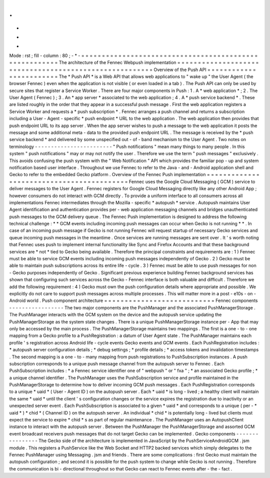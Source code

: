 .
.
-
*
-
Mode
:
rst
;
fill
-
column
:
80
;
-
*
-
=
=
=
=
=
=
=
=
=
=
=
=
=
=
=
=
=
=
=
=
=
=
=
=
=
=
=
=
=
=
=
=
=
=
=
=
=
=
=
=
=
=
=
=
=
=
=
=
=
=
=
=
=
=
=
The
architecture
of
the
Fennec
Webpush
implementation
=
=
=
=
=
=
=
=
=
=
=
=
=
=
=
=
=
=
=
=
=
=
=
=
=
=
=
=
=
=
=
=
=
=
=
=
=
=
=
=
=
=
=
=
=
=
=
=
=
=
=
=
=
=
=
Overview
of
the
Push
API
=
=
=
=
=
=
=
=
=
=
=
=
=
=
=
=
=
=
=
=
=
=
=
=
The
*
Push
API
*
is
a
Web
API
that
allows
web
applications
to
"
wake
up
"
the
User
Agent
(
the
browser
Fennec
)
even
when
the
application
is
not
visible
(
or
even
loaded
in
a
tab
)
.
The
Push
API
can
only
be
used
by
secure
sites
that
register
a
Service
Worker
.
There
are
four
major
components
in
Push
:
1
.
A
*
web
application
*
;
2
.
The
User
Agent
(
Fennec
)
;
3
.
An
*
app
server
*
associated
to
the
web
application
;
4
.
A
*
push
service
backend
*
.
These
are
listed
roughly
in
the
order
that
they
appear
in
a
successful
push
message
.
First
the
web
application
registers
a
Service
Worker
and
requests
a
*
push
subscription
*
.
Fennec
arranges
a
push
channel
and
returns
a
subscription
including
a
User
-
Agent
-
specific
*
push
endpoint
*
URL
to
the
web
application
.
The
web
application
then
provides
that
push
endpoint
URL
to
its
app
server
.
When
the
app
server
wishes
to
push
a
message
to
the
web
application
it
posts
the
message
and
some
additional
meta
-
data
to
the
provided
push
endpoint
URL
.
The
message
is
received
by
the
*
push
service
backend
*
and
delivered
by
some
unspecified
out
-
of
-
band
mechanism
to
the
User
Agent
.
Two
notes
on
terminology
-
-
-
-
-
-
-
-
-
-
-
-
-
-
-
-
-
-
-
-
-
-
-
-
"
Push
notifications
"
mean
many
things
to
many
people
.
In
this
system
"
push
notifications
"
may
or
may
not
notify
the
user
.
Therefore
we
use
the
term
"
push
messages
"
exclusively
.
This
avoids
confusing
the
push
system
with
the
"
Web
Notification
"
API
which
provides
the
familiar
pop
-
up
and
system
notification
based
user
interface
.
Throughout
we
use
Fennec
to
refer
to
the
Java
-
and
-
Android
application
shell
and
Gecko
to
refer
to
the
embedded
Gecko
platform
.
Overview
of
the
Fennec
Push
implementation
=
=
=
=
=
=
=
=
=
=
=
=
=
=
=
=
=
=
=
=
=
=
=
=
=
=
=
=
=
=
=
=
=
=
=
=
=
=
=
=
=
=
Fennec
uses
the
Google
Cloud
Messaging
(
GCM
)
service
to
deliver
messages
to
the
User
Agent
.
Fennec
registers
for
Google
Cloud
Messaging
directly
like
any
other
Android
App
;
however
consumers
do
not
interact
with
GCM
directly
.
To
provide
a
uniform
interface
to
all
consumers
across
all
implementations
Fennec
intermediates
through
the
Mozilla
-
specific
*
autopush
*
service
.
Autopush
maintains
User
Agent
identification
and
authentication
provides
per
-
web
application
messaging
channels
and
bridges
unauthenticated
push
messages
to
the
GCM
delivery
queue
.
The
Fennec
Push
implementation
is
designed
to
address
the
following
technical
challenge
:
*
*
GCM
events
including
incoming
push
messages
can
occur
when
Gecko
is
not
running
*
*
.
In
case
of
an
incoming
push
message
if
Gecko
is
not
running
Fennec
will
request
startup
of
necessary
Gecko
services
and
queue
incoming
push
messages
in
the
meantime
.
Once
services
are
running
messages
are
sent
over
.
It
'
s
worth
noting
that
Fennec
uses
push
to
implement
internal
functionality
like
Sync
and
Firefox
Accounts
and
that
these
background
services
are
*
not
*
tied
to
Gecko
being
available
.
Therefore
the
principal
constraints
and
requirements
are
:
1
)
Fennec
must
be
able
to
service
GCM
events
including
incoming
push
messages
independently
of
Gecko
.
2
)
Gecko
must
be
able
to
maintain
push
subscriptions
across
its
entire
life
-
cycle
.
3
)
Fennec
must
be
able
to
use
push
messages
for
non
-
Gecko
purposes
independently
of
Gecko
.
Significant
previous
experience
building
Fennec
background
services
has
shown
that
configuring
such
services
across
the
Gecko
-
Fennec
interface
is
both
valuable
and
difficult
.
Therefore
we
add
the
following
requirement
:
4
)
Gecko
must
own
the
push
configuration
details
where
appropriate
and
possible
.
We
explicitly
do
not
care
to
support
push
messages
across
multiple
processes
.
This
will
matter
more
in
a
post
-
e10s
-
on
-
Android
world
.
Push
component
architecture
=
=
=
=
=
=
=
=
=
=
=
=
=
=
=
=
=
=
=
=
=
=
=
=
=
=
=
Fennec
components
-
-
-
-
-
-
-
-
-
-
-
-
-
-
-
-
-
The
two
major
components
are
the
PushManager
and
the
associated
PushManagerStorage
.
The
PushManager
interacts
with
the
GCM
system
on
the
device
and
the
autopush
service
updating
the
PushManagerStorage
as
the
system
state
changes
.
There
is
a
unique
PushManagerStorage
instance
per
-
App
that
may
only
be
accessed
by
the
main
process
.
The
PushManagerStorage
maintains
two
mappings
.
The
first
is
a
one
-
to
-
one
mapping
from
a
Gecko
profile
to
a
PushRegistration
:
a
datum
of
User
Agent
state
.
The
PushManager
maintains
each
profile
'
s
registration
across
Android
life
-
cycle
events
Gecko
events
and
GCM
events
.
Each
PushRegistration
includes
:
*
autopush
server
configuration
details
;
*
debug
settings
;
*
profile
details
;
*
access
tokens
and
invalidation
timestamps
.
The
second
mapping
is
a
one
-
to
-
many
mapping
from
push
registrations
to
PushSubscription
instances
.
A
push
subscription
corresponds
to
a
unique
push
message
channel
from
the
autopush
server
to
Fennec
.
Each
PushSubscription
includes
:
*
a
Fennec
service
identifier
one
of
"
webpush
"
or
"
fxa
"
;
*
an
associated
Gecko
profile
;
*
a
unique
channel
identifier
.
The
PushManager
uses
the
PushSubscription
service
and
profile
maintained
in
the
PushManagerStorage
to
determine
how
to
deliver
incoming
GCM
push
messages
.
Each
PushRegistration
corresponds
to
a
unique
*
uaid
*
(
User
-
Agent
ID
)
on
the
autopush
server
.
Each
*
uaid
*
is
long
-
lived
;
a
healthy
client
will
maintain
the
same
*
uaid
*
until
the
client
'
s
configuration
changes
or
the
service
expires
the
registration
due
to
inactivity
or
an
unexpected
server
event
.
Each
PushSubscription
is
associated
to
a
given
*
uaid
*
and
corresponds
to
a
unique
(
per
-
*
uaid
*
)
*
chid
*
(
Channel
ID
)
on
the
autopush
server
.
An
individual
*
chid
*
is
potentially
long
-
lived
but
clients
must
expect
the
service
to
expire
*
chid
*
s
as
part
of
regular
maintenance
.
The
PushManager
uses
an
AutopushClient
instance
to
interact
with
the
autopush
server
.
Between
the
PushManager
the
PushManagerStorage
and
assorted
GCM
event
broadcast
receivers
push
messages
that
do
not
target
Gecko
can
be
implemented
.
Gecko
components
-
-
-
-
-
-
-
-
-
-
-
-
-
-
-
-
The
Gecko
side
of
the
architecture
is
implemented
in
JavaScript
by
the
PushServiceAndroidGCM
.
jsm
module
.
This
registers
a
PushService
like
the
Web
Socket
and
HTTP2
backed
services
which
simply
delegates
to
the
Fennec
PushManager
using
Messaging
.
jsm
and
friends
.
There
are
some
complications
:
first
Gecko
must
maintain
the
autopush
configuration
;
and
second
it
is
possible
for
the
push
system
to
change
while
Gecko
is
not
running
.
Therefore
the
communication
is
bi
-
directional
throughout
so
that
Gecko
can
react
to
Fennec
events
after
-
the
-
fact
.
